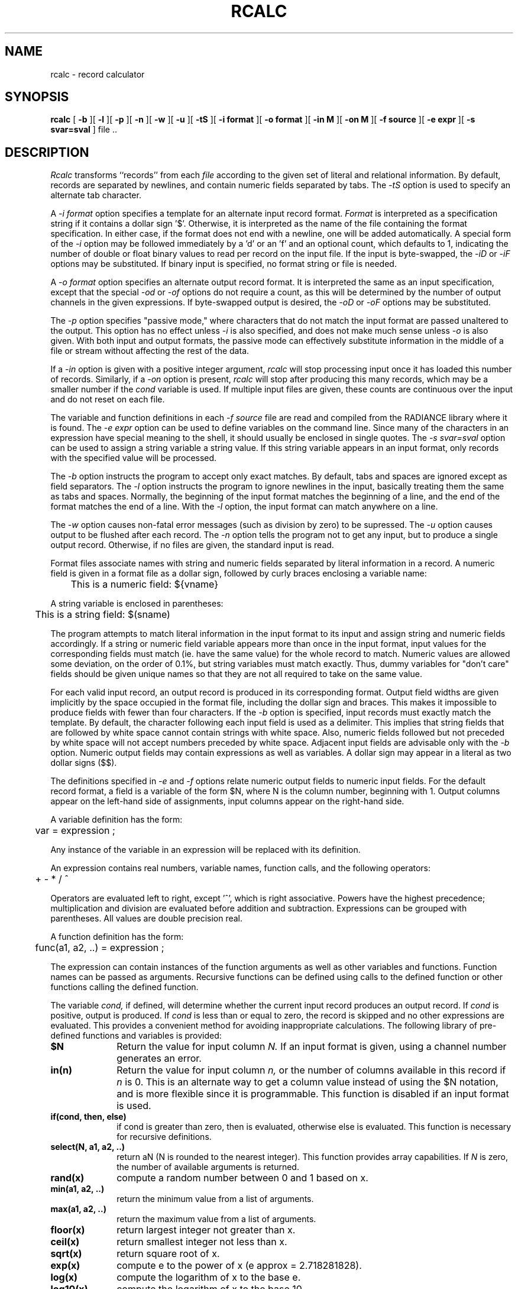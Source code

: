 .\" RCSid "$Id: rcalc.1,v 1.15 2019/07/20 00:57:43 greg Exp $"
.TH RCALC 1 4/6/99 RADIANCE
.SH NAME
rcalc - record calculator
.SH SYNOPSIS
.B rcalc
[
.B \-b
][
.B \-l
][
.B \-p
][
.B \-n
][
.B \-w
][
.B \-u
][
.B \-tS
][
.B "\-i format"
][
.B "\-o format"
][
.B "\-in M"
][
.B "\-on M"
][
.B "\-f source"
][
.B "\-e expr"
][
.B "\-s svar=sval"
]
file ..
.SH DESCRIPTION
.I Rcalc
transforms ``records'' from each
.I file
according to the given set of literal and relational information.
By default, records are separated by newlines, and contain
numeric fields separated by tabs.
The
.I \-tS
option is used to specify an alternate tab character.
.PP
A
.I \-i format
option specifies a template for an alternate
input record format.
.I Format
is interpreted as a specification string if it contains a dollar sign '$'.
Otherwise, it is interpreted as the name of the file containing
the format specification.
In either case, if the format does not end with a newline, one will be added
automatically.
A special form of the
.I \-i
option may be followed immediately by a 'd' or an 'f' and an optional
count, which defaults to 1, indicating the number of double or float
binary values to read per record on the input file.
If the input is byte-swapped, the
.I \-iD
or
.I \-iF
options may be substituted.
If binary input is specified, no format string or file is needed.
.PP
A
.I \-o format
option specifies an alternate output record format.
It is interpreted the same as an input specification, except that
the special
.I \-od
or
.I \-of
options do not require a count, as this will be determined by the
number of output channels in the given expressions.
If byte-swapped output is desired, the
.I \-oD
or
.I \-oF
options may be substituted.
.PP
The
.I \-p
option specifies "passive mode," where characters that do not
match the input format are passed unaltered to the output.
This option has no effect unless
.I \-i
is also specified, and does not make much sense unless
.I \-o
is also given.
With both input and output formats, the passive mode can
effectively substitute information in the middle of a file
or stream without affecting the rest of the data.
.PP
If a
.I \-in
option is given with a positive integer argument,
.I rcalc
will stop processing input once it has loaded this number of records.
Similarly, if a
.I \-on
option is present,
.I rcalc
will stop after producing this many records, which may be a smaller
number if the
.I cond
variable is used.
If multiple input files are given, these counts are continuous over
the input and do not reset on each file.
.PP
The variable and function definitions in each
.I \-f source
file are read and compiled from the RADIANCE library where it is found.
The
.I \-e expr
option can be used to define variables on the command line.
Since many of the characters in an expression have special meaning
to the shell, it should usually be enclosed in single quotes.
The
.I \-s svar=sval
option can be used to assign a string variable a string value.
If this string variable appears in an input format, only records
with the specified value will be processed.
.PP
The
.I \-b
option instructs the program to accept only exact matches.
By default, tabs and spaces are ignored except
as field separators.
The
.I \-l
option instructs the program to ignore newlines in the input,
basically treating them the same as tabs and spaces.
Normally, the beginning of the input format matches the beginning of
a line, and the end of the format matches the end of a line.
With the
.I \-l
option, the input format can match anywhere on a line.
.PP
The
.I \-w
option causes non-fatal error messages (such as division by zero) to
be supressed.
The
.I \-u
option causes output to be flushed after each record.
The
.I \-n
option tells the program not to get any input, but to produce a
single output record.
Otherwise, if no files are given, the standard input is read.
.PP
Format files associate names with string and numeric fields
separated by literal information in a record.
A numeric field is given in a format file as a dollar sign, followed
by curly braces enclosing a variable name:
.PP
	This is a numeric field: ${vname}
.PP
A string variable is enclosed in parentheses:
.PP
	This is a string field: $(sname)
.PP
The program attempts to match literal information in
the input format to its input and assign string and numeric
fields accordingly.
If a string or numeric field variable appears more than once in
the input format, input values for the corresponding fields must
match (ie. have the same value) for the whole record to match.
Numeric values are allowed some deviation, on the order of 0.1%, but
string variables must match exactly.
Thus, dummy variables for "don't care" fields should be given unique
names so that they are not all required to take on the same value.
.PP
For each valid input record, an output record is produced
in its corresponding format.
Output field widths are given implicitly by the space occupied
in the format file, including the dollar sign and braces.
This makes it impossible to produce fields with fewer than four
characters.
If the
.I \-b
option is specified, input records must exactly match the
template.
By default, the character following each input field is used as
a delimiter.
This implies that string fields that are followed by white space
cannot contain strings with white space.
Also, numeric fields followed but not preceded by white space
will not accept numbers preceded by white space.
Adjacent input fields are advisable only with the
.I \-b
option.
Numeric output fields may contain expressions as well as variables.
A dollar sign may appear in a literal as two dollar signs ($$).
.PP
The definitions specified in
.I \-e
and
.I \-f
options relate numeric output fields to numeric input fields.
For the default record format, a field is a variable of the form
$N, where N is the column number, beginning with 1.
Output columns appear on the left-hand side of assignments, input
columns appear on the right-hand side.
.PP
A variable definition has the form:
.PP

	var = expression ;

.PP
Any instance of the variable in an expression will be replaced
with its definition.
.PP
An expression contains real numbers, variable names, function calls,
and the following operators:
.PP
	+  -  *  /  ^
.PP
Operators are evaluated left to right, except '^',
which is right associative.
Powers have the highest precedence; multiplication and
division are evaluated before addition and subtraction.
Expressions can be grouped with parentheses.
All values are double precision real.
.PP
A function definition has the form:
.PP

	func(a1, a2, ..) = expression ;

.PP
The expression can contain instances of the function arguments
as well as other variables and functions.
Function names can be passed as arguments.
Recursive functions can be defined using calls to the defined
function or other functions calling the defined function.
.PP
The variable
.I cond,
if defined, will determine whether the current input record produces
an output record.
If
.I cond
is positive, output is produced.
If
.I cond
is less than or equal to zero, the record is skipped and no other expressions
are evaluated.
This provides a convenient method for avoiding inappropriate calculations.
The following library of pre-defined functions and variables is provided:
.TP 10n
.BR $N
Return the value for input column
.I N.
If an input format is given, using a channel number generates an error.
.TP
.BR "in(n)"
Return the value for input column
.I n,
or the number of columns available in this record if
.I n
is 0.
This is an alternate way to get a column value instead of using
the $N notation, and is more flexible since it is programmable.
This function is disabled if an input format is used.
.TP
.BR "if(cond, then, else)"
if cond is greater than zero,
then is evaluated, otherwise else is evaluated.
This function is necessary for recursive definitions.
.TP
.BR "select(N, a1, a2, ..)"
return aN (N is rounded to the nearest integer).
This function provides array capabilities.
If
.I N
is zero, the number of available arguments is returned.
.TP
.BR "rand(x)"
compute a random number between 0 and 1 based on x.
.TP
.BR "min(a1, a2, ..)"
return the minimum value from a list of arguments.
.TP
.BR "max(a1, a2, ..)"
return the maximum value from a list of arguments.
.TP
.BR "floor(x)"
return largest integer not greater than x.
.TP
.BR "ceil(x)"
return smallest integer not less than x.
.TP
.BR "sqrt(x)"
return square root of x.
.TP
.BR "exp(x)"
compute e to the power of x (e approx = 2.718281828).
.TP
.BR "log(x)"
compute the logarithm of x to the base e.
.TP
.BR "log10(x)"
compute the logarithm of x to the base 10.
.TP
.BR PI
the ratio of a circle's circumference to its diameter.
.TP
.BR recno
the number of records recognized thus far.
.TP
.BR outno
the number or records output thus far (including this one).
.TP
.BR "sin(x), cos(x), tan(x)"
trigonometric functions.
.TP
.BR "asin(x), acos(x), atan(x)"
inverse trigonometric functions.
.TP
.BR "atan2(y, x)"
inverse tangent of y/x (range \-pi to pi).
.SH EXAMPLE
To print the square root of column two in column one,
and column one times column three in column two:
.IP "" .2i
rcalc -e '$1=sqrt($2);$2=$1*$3' inputfile > outputfile
.SH ENVIRONMENT
RAYPATH		the directories to check for auxiliary files.
.SH AUTHOR
Greg Ward
.SH BUGS
String variables can only be used in input and output formats and
.I \-s
options, not in definitions.
.PP
Tabs count as single spaces inside fields.
.SH "SEE ALSO"
cnt(1), ev(1), getinfo(1), icalc(1), rcollate(1), rlam(1),
rsplit(1), tabfunc(1), total(1)
